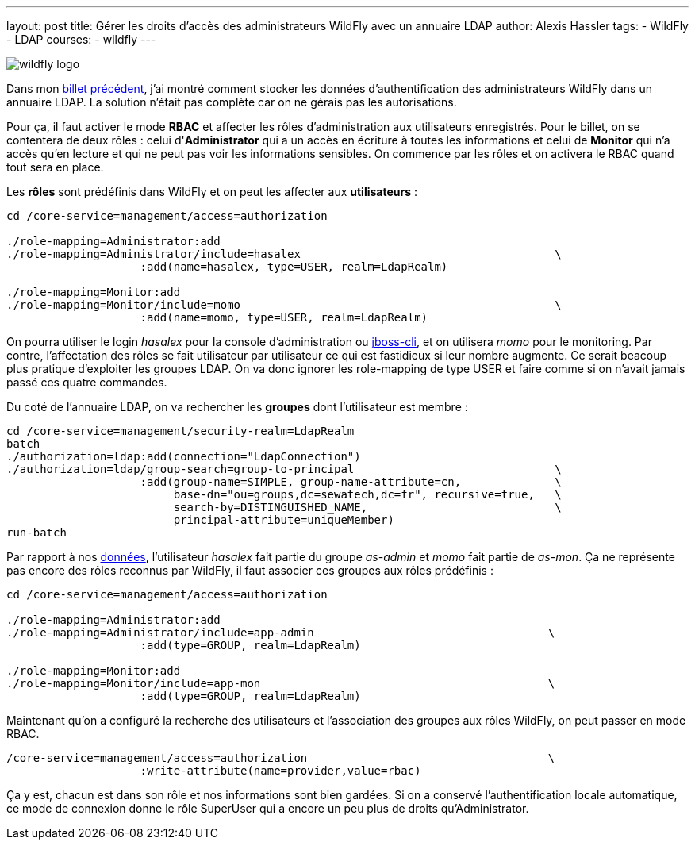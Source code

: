 ---
layout: post
title: Gérer les droits d'accès des administrateurs WildFly avec un annuaire LDAP
author: Alexis Hassler
tags:
- WildFly
- LDAP
courses:
- wildfly
---

image::/images/wildfly/wildfly-logo.png[role="right"]
Dans mon link:/2016/02/wildfly-managment-authentification-ldap.html[billet précédent], j'ai montré comment stocker les données d'authentification des administrateurs WildFly dans un annuaire LDAP. 
La solution n'était pas complète car on ne gérais pas les autorisations. 

Pour ça, il faut activer le mode *RBAC* et affecter les rôles d'administration aux utilisateurs enregistrés. 
Pour le billet, on se contentera de deux rôles : celui d'*Administrator* qui a un accès en écriture à toutes les informations et celui de *Monitor* qui n'a accès qu'en lecture et qui ne peut pas voir les informations sensibles. 
On commence par les rôles et on activera le RBAC quand tout sera en place. 

// <!--more-->
Les *rôles* sont prédéfinis dans WildFly et on peut les affecter aux *utilisateurs* : 

[source.width-80, bash, subs="verbatim,quotes"]
----
cd /core-service=management/access=authorization

./role-mapping=Administrator:add
./role-mapping=Administrator/include=hasalex                                      \
                    :add(name=hasalex, type=USER, realm=LdapRealm)

./role-mapping=Monitor:add
./role-mapping=Monitor/include=momo                                               \
                    :add(name=momo, type=USER, realm=LdapRealm)
----

On pourra utiliser le login _hasalex_ pour la console d'administration ou link:/2016/02/09/wildfly-managment-autorisations-ldap.html[jboss-cli], et on utilisera _momo_ pour le monitoring. 
Par contre, l'affectation des rôles se fait utilisateur par utilisateur ce qui est fastidieux si leur nombre augmente. 
Ce serait beacoup plus pratique d'exploiter les groupes LDAP. 
On va donc ignorer les role-mapping de type USER et faire comme si on n'avait jamais passé ces quatre commandes. 

Du coté de l'annuaire LDAP, on va rechercher les *groupes* dont l'utilisateur est membre : 

[source.width-80,  bash, subs="verbatim,quotes"]
----
cd /core-service=management/security-realm=LdapRealm
batch
./authorization=ldap:add(connection="LdapConnection")
./authorization=ldap/group-search=group-to-principal                              \
                    :add(group-name=SIMPLE, group-name-attribute=cn,              \
                         base-dn="ou=groups,dc=sewatech,dc=fr", recursive=true,   \
                         search-by=DISTINGUISHED_NAME,                            \
                         principal-attribute=uniqueMember)
run-batch
----

Par rapport à nos link:https://gist.github.com/hasalex/a5ffd764485540c4fdff[données], l'utilisateur _hasalex_ fait partie du groupe _as-admin_ et _momo_ fait partie de _as-mon_. 
Ça ne représente pas encore des rôles reconnus par WildFly, il faut associer ces groupes aux rôles prédéfinis : 

[source.width-80,  bash, subs="verbatim,quotes"]
----
cd /core-service=management/access=authorization

./role-mapping=Administrator:add
./role-mapping=Administrator/include=app-admin                                   \
                    :add(type=GROUP, realm=LdapRealm)

./role-mapping=Monitor:add
./role-mapping=Monitor/include=app-mon                                           \
                    :add(type=GROUP, realm=LdapRealm)
----

Maintenant qu'on a configuré la recherche des utilisateurs et l'association des groupes aux rôles WildFly, on peut passer en mode RBAC. 

[source.width-80,  bash, subs="verbatim,quotes"]
----
/core-service=management/access=authorization                                    \
                    :write-attribute(name=provider,value=rbac)
----

Ça y est, chacun est dans son rôle et nos informations sont bien gardées. 
Si on a conservé l'authentification locale automatique, ce mode de connexion donne le rôle SuperUser qui a encore un peu plus de droits qu'Administrator. 
